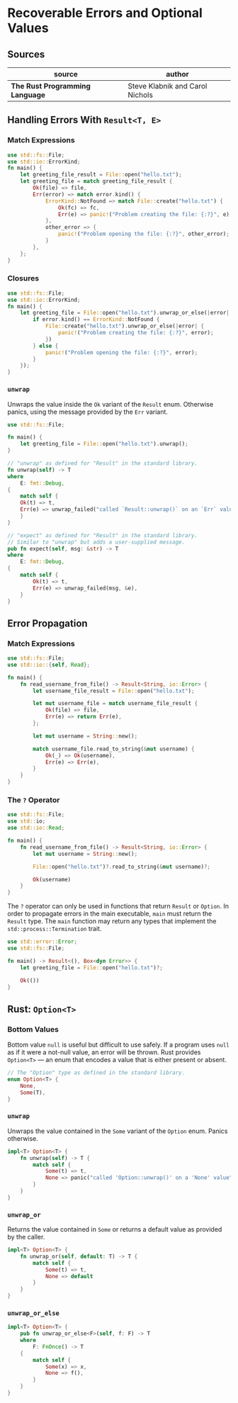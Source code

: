* Recoverable Errors and Optional Values

** Sources

| source                          | author                          |
|---------------------------------+---------------------------------|
| *The Rust Programming Language* | Steve Klabnik and Carol Nichols |

** Handling Errors With ~Result<T, E>~

*** Match Expressions

#+begin_src rust
  use std::fs::File;
  use std::io::ErrorKind;
  fn main() {
      let greeting_file_result = File::open("hello.txt");
      let greeting_file = match greeting_file_result {
          Ok(file) => file,
          Err(error) => match error.kind() {
              ErrorKind::NotFound => match File::create("hello.txt") {
                  Ok(fc) => fc,
                  Err(e) => panic!("Problem creating the file: {:?}", e),
              },
              other_error => {
                  panic!("Problem opening the file: {:?}", other_error);
              }
          },
      };
  }
#+end_src

*** Closures

#+begin_src rust
  use std::fs::File;
  use std::io::ErrorKind;
  fn main() {
      let greeting_file = File::open("hello.txt").unwrap_or_else(|error| {
          if error.kind() == ErrorKind::NotFound {
              File::create("hello.txt").unwrap_or_else(|error| {
                  panic!("Problem creating the file: {:?}", error);
              })
          } else {
              panic!("Problem opening the file: {:?}", error);
          }
      });
  }
#+end_src

*** ~unwrap~

Unwraps the value inside the ~Ok~ variant of the ~Result~ enum. Otherwise panics,
using the message provided by the ~Err~ variant.

#+begin_src rust
  use std::fs::File;

  fn main() {
      let greeting_file = File::open("hello.txt").unwrap();
  }

  // "unwrap" as defined for "Result" in the standard library.
  fn unwrap(self) -> T
  where
      E: fmt::Debug,
  {
      match self {
	  Ok(t) => t,
	  Err(e) => unwrap_failed("called `Result::unwrap()` on an `Err` value", &e),
      }
  }

  // "expect" as defined for "Result" in the standard library.
  // Similar to "unwrap" but adds a user-supplied message.
  pub fn expect(self, msg: &str) -> T
  where
      E: fmt::Debug,
  {
      match self {
          Ok(t) => t,
          Err(e) => unwrap_failed(msg, &e),
      }
  }
#+end_src

** Error Propagation

*** Match Expressions

#+begin_src rust
  use std::fs::File;
  use std::io::{self, Read};

  fn main() {
      fn read_username_from_file() -> Result<String, io::Error> {
          let username_file_result = File::open("hello.txt");

          let mut username_file = match username_file_result {
              Ok(file) => file,
              Err(e) => return Err(e),
          };

          let mut username = String::new();

          match username_file.read_to_string(&mut username) {
              Ok(_) => Ok(username),
              Err(e) => Err(e),
          }
      }
  }
#+end_src

*** The ~?~ Operator

#+begin_src rust
  use std::fs::File;
  use std::io;
  use std::io::Read;

  fn main() {
      fn read_username_from_file() -> Result<String, io::Error> {
          let mut username = String::new();

          File::open("hello.txt")?.read_to_string(&mut username)?;

          Ok(username)
      }
  }
#+end_src

The ~?~ operator can only be used in functions that return ~Result~ or ~Option~.
In order to propagate errors in the main executable, ~main~ must return the
~Result~ type. The ~main~ function may return any types that implement the
~std::process::Termination~ trait.

#+begin_src rust
  use std::error::Error;
  use std::fs::File;

  fn main() -> Result<(), Box<dyn Error>> {
      let greeting_file = File::open("hello.txt")?;

      Ok(())
  }
#+end_src

** Rust: ~Option<T>~

*** Bottom Values

Bottom value ~null~ is useful but difficult to use safely. If a program uses ~null~
as if it were a not-null value, an error will be thrown. Rust provides ~Option<T>~
— an enum that encodes a value that is either present or absent.

#+begin_src rust
  // The "Option" type as defined in the standard library.
  enum Option<T> {
      None,
      Some(T),
  }
#+end_src

*** ~unwrap~

Unwraps the value contained in the ~Some~ variant of the ~Option~ enum.
Panics otherwise.

#+begin_src rust
  impl<T> Option<T> {
      fn unwrap(self) -> T {
          match self {
              Some(t) => t,
              None => panic("called 'Option::unwrap()' on a 'None' value"),
          }
      }
  }
#+end_src

*** ~unwrap_or~

Returns the value contained in ~Some~ or returns a default value as provided by the caller.

#+begin_src rust
  impl<T> Option<T> {
      fn unwrap_or(self, default: T) -> T {
          match self {
              Some(t) => t,
              None => default
          }
      }
  }
#+end_src

*** ~unwrap_or_else~

#+begin_src rust
  impl<T> Option<T> {
      pub fn unwrap_or_else<F>(self, f: F) -> T
      where
          F: FnOnce() -> T
      {
          match self {
              Some(x) => x,
              None => f(),
          }
      }
  }
#+end_src
